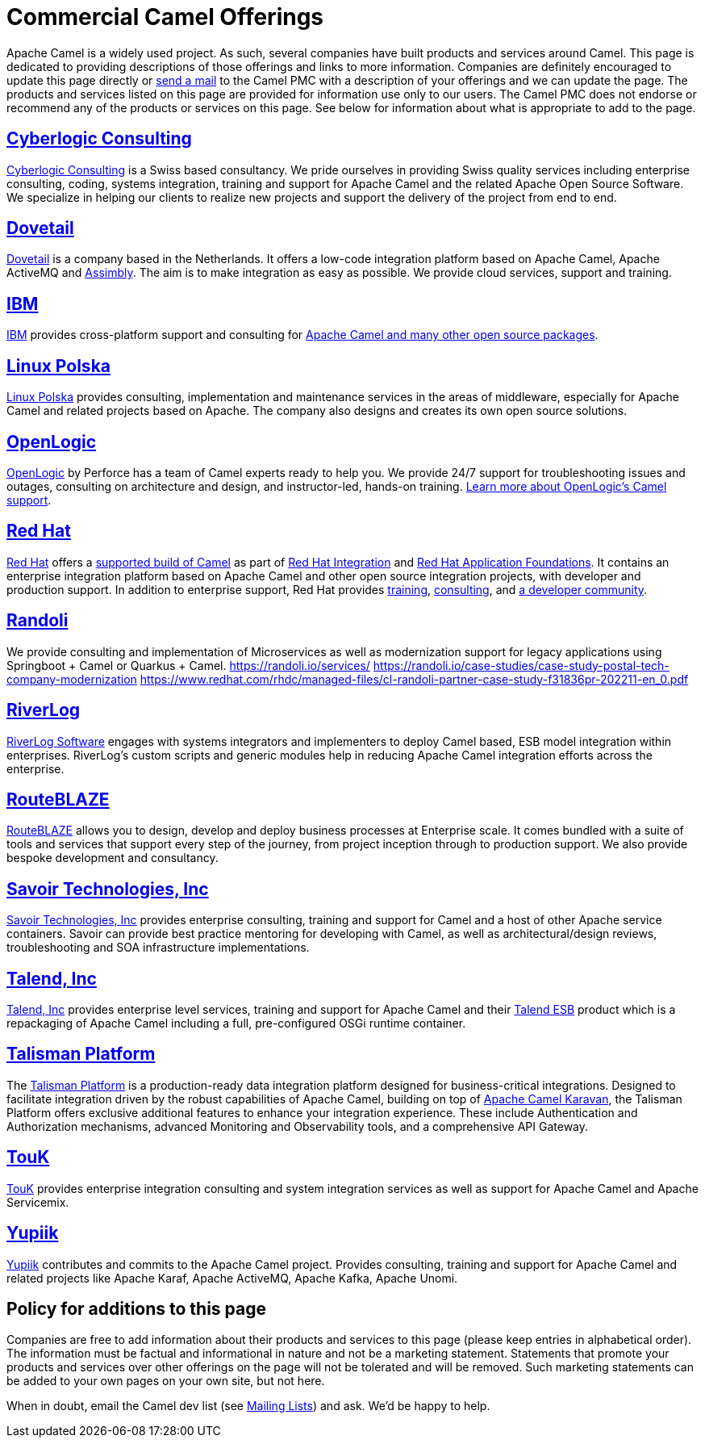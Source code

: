 = Commercial Camel Offerings

Apache Camel is a widely used project. As such, several companies have
built products and services around Camel. This page is dedicated to
providing descriptions of those offerings and links to more information.
Companies are definitely encouraged to update this page directly or
link:/community/mailing-list/[send a mail] to the Camel PMC with a description
of your offerings and we can update the page. The products and services
listed on this page are provided for information use only to our users.
The Camel PMC does not endorse or recommend any of the products or
services on this page. See below for information about what is
appropriate to add to the page.


== http://www.cyberlogic.ch[Cyberlogic Consulting]

http://www.cyberlogic.ch[Cyberlogic Consulting] is a Swiss based
consultancy. We pride ourselves in providing Swiss quality services
including enterprise consulting, coding, systems integration, training
and support for Apache Camel and the related Apache Open Source
Software. We specialize in helping our clients to realize new projects
and support the delivery of the project from end to end.


== https://integrationmadeeasy.com[Dovetail]

https://integrationmadeeasy.com[Dovetail] is a company based in the Netherlands.
It offers a low-code integration platform based on Apache Camel, Apache ActiveMQ and
https://assimbly.org[Assimbly]. The aim is to make integration as easy as possible.
We provide cloud services, support and training.


== http://ibm.biz/OSSupport[IBM]

http://ibm.biz/OSSupport[IBM] provides cross-platform support and consulting for
https://www.ibm.com/downloads/cas/KOAB4E9V[Apache Camel and many other open source packages].


== https://linuxpolska.com/[Linux Polska]

https://linuxpolska.com/[Linux Polska] provides consulting,
implementation and maintenance services in the areas of middleware, especially for Apache Camel and related projects based on Apache.
The company also designs and creates its own open source solutions.


== http://www.openlogic.com/[OpenLogic]

http://www.openlogic.com/[OpenLogic] by Perforce has a team of Camel experts ready to help you.
We provide 24/7 support for troubleshooting issues and outages, consulting on architecture and design, and instructor-led, hands-on training.
https://www.openlogic.com/solutions/support-activemq-apache-camel-kafka#apache-camel[Learn more about OpenLogic's Camel support].


== https://www.redhat.com[Red Hat]

https://www.redhat.com[Red Hat] offers a https://developers.redhat.com/products/redhat-build-of-camel/overview[supported build of Camel] as part of 
https://www.redhat.com/en/products/integration[Red Hat Integration] and https://www.redhat.com/en/products/application-foundations[Red Hat Application Foundations].
It contains an enterprise integration platform based on Apache Camel and other
open source integration projects, with developer and production support.
In addition to enterprise support, Red Hat provides
https://www.redhat.com/en/training/skills-path-finder/red-hat-certified-specialist-camel-development[training],
https://www.redhat.com/en/services/consulting[consulting], and
https://developers.redhat.com/products/redhat-build-of-camel/overview[a developer community].

== https://www.randoli.io[Randoli]
We provide consulting and implementation of Microservices as well as modernization support for legacy applications using Springboot + Camel or Quarkus + Camel.
https://randoli.io/services/
https://randoli.io/case-studies/case-study-postal-tech-company-modernization
https://www.redhat.com/rhdc/managed-files/cl-randoli-partner-case-study-f31836pr-202211-en_0.pdf

== https://riverlog.com/systemintegration/esb-model-and-camel-based-systems-integration[RiverLog]

https://www.riverlog.com[RiverLog Software] engages with systems integrators and implementers to deploy Camel based, ESB model integration within enterprises.
RiverLog's custom scripts and generic modules help in reducing Apache Camel integration efforts across the enterprise. 


== https://www.routeblaze.io[RouteBLAZE]

https://www.routeblaze.io[RouteBLAZE] allows you to design, develop and deploy business processes at Enterprise scale. 
It comes bundled with a suite of tools and services that support every step of the journey, from project inception through to production support.
We also provide bespoke development and consultancy. 


== http://www.savoirtech.com[Savoir Technologies, Inc]

http://www.savoirtech.com[Savoir Technologies, Inc] provides enterprise
consulting, training and support for Camel and a host of other Apache
service containers. Savoir can provide best practice mentoring for
developing with Camel, as well as architectural/design reviews,
troubleshooting and SOA infrastructure implementations.


== http://www.talend.com[Talend, Inc]

http://www.talend.com[Talend, Inc] provides enterprise level services,
training and support for Apache Camel and their
http://www.talend.com/products/esb-standard-edition.php[Talend ESB]
product which is a repackaging of Apache Camel including a full,
pre-configured OSGi runtime container.


== https://talismanplatform.com[Talisman Platform]

The https://talismanplatform.com[Talisman Platform] is a production-ready data integration platform designed for business-critical integrations. 
Designed to facilitate integration driven by the robust capabilities of Apache Camel, 
building on top of https://github.com/apache/camel-karavan[Apache Camel Karavan], the Talisman Platform offers exclusive additional features to enhance your integration experience. 
These include Authentication and Authorization mechanisms, advanced Monitoring and Observability tools, and a comprehensive API Gateway.


== http://touk.pl[TouK]

http://touk.pl[TouK] provides enterprise integration consulting and
system integration services as well as support for Apache Camel and
Apache Servicemix.


== https://www.yupiik.com[Yupiik]

https://www.yupiik.com[Yupiik] contributes and commits to the Apache Camel project. Provides consulting,
training and support for Apache Camel and related projects like Apache Karaf, Apache ActiveMQ, Apache Kafka,
Apache Unomi.


== Policy for additions to this page

Companies are free to add information about their products and services
to this page (please keep entries in alphabetical order). The
information must be factual and informational in nature and not be a
marketing statement. Statements that promote your products and services
over other offerings on the page will not be tolerated and will be
removed. Such marketing statements can be added to your own pages on
your own site, but not here.

When in doubt, email the Camel dev list (see
link:/community/mailing-list/[Mailing Lists]) and ask. We'd be happy to help.
